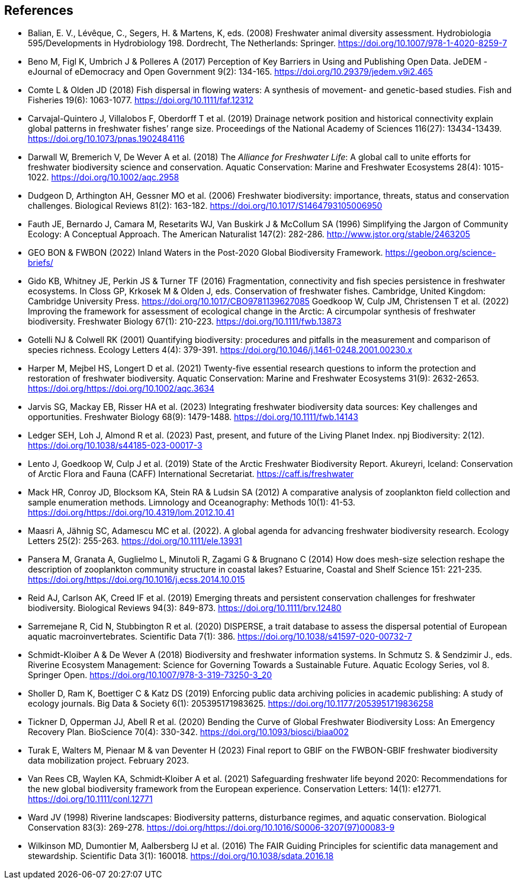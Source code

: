 [bibliography]
== References

- Balian, E. V., Lévêque, C., Segers, H. & Martens, K, eds. (2008) Freshwater animal diversity assessment. Hydrobiologia 595/Developments in Hydrobiology 198. Dordrecht, The Netherlands: Springer. https://doi.org/10.1007/978-1-4020-8259-7
- Beno M, Figl K, Umbrich J & Polleres A (2017) Perception of Key Barriers in Using and Publishing Open Data. JeDEM - eJournal of eDemocracy and Open Government 9(2): 134-165. https://doi.org/10.29379/jedem.v9i2.465
- Comte L & Olden JD (2018) Fish dispersal in flowing waters: A synthesis of movement- and genetic-based studies. Fish and Fisheries 19(6): 1063-1077. https://doi.org/10.1111/faf.12312
- Carvajal-Quintero J, Villalobos F, Oberdorff T et al. (2019) Drainage network position and historical connectivity explain global patterns in freshwater fishes’ range size. Proceedings of the National Academy of Sciences 116(27): 13434-13439. https://doi.org/10.1073/pnas.1902484116 
- Darwall W, Bremerich V, De Wever A et al. (2018) The _Alliance for Freshwater Life_: A global call to unite efforts for freshwater biodiversity science and conservation. Aquatic Conservation: Marine and Freshwater Ecosystems 28(4): 1015-1022. https://doi.org/10.1002/aqc.2958
- Dudgeon D, Arthington AH, Gessner MO et al. (2006) Freshwater biodiversity: importance, threats, status and conservation challenges. Biological Reviews 81(2): 163-182. https://doi.org/10.1017/S1464793105006950
- Fauth JE, Bernardo J, Camara M, Resetarits WJ, Van Buskirk J & McCollum SA (1996) Simplifying the Jargon of Community Ecology: A Conceptual Approach. The American Naturalist 147(2): 282-286. http://www.jstor.org/stable/2463205
- GEO BON & FWBON (2022) Inland Waters in the Post-2020 Global Biodiversity Framework. https://geobon.org/science-briefs/
- Gido KB, Whitney JE, Perkin JS & Turner TF (2016) Fragmentation, connectivity and fish species persistence in freshwater ecosystems. In Closs GP, Krkosek M & Olden J, eds. Conservation of freshwater fishes. Cambridge, United Kingdom: Cambridge University Press. https://doi.org/10.1017/CBO9781139627085
Goedkoop W, Culp JM, Christensen T et al. (2022) Improving the framework for assessment of ecological change in the Arctic: A circumpolar synthesis of freshwater biodiversity. Freshwater Biology 67(1): 210-223. https://doi.org/10.1111/fwb.13873
- Gotelli NJ & Colwell RK (2001) Quantifying biodiversity: procedures and pitfalls in the measurement and comparison of species richness. Ecology Letters 4(4): 379-391. https://doi.org/10.1046/j.1461-0248.2001.00230.x
- Harper M, Mejbel HS, Longert D et al. (2021) Twenty-five essential research questions to inform the protection and restoration of freshwater biodiversity. Aquatic Conservation: Marine and Freshwater Ecosystems 31(9): 2632-2653. https://doi.org/https://doi.org/10.1002/aqc.3634
- Jarvis SG, Mackay EB, Risser HA et al. (2023) Integrating freshwater biodiversity data sources: Key challenges and opportunities. Freshwater Biology 68(9): 1479-1488. https://doi.org/10.1111/fwb.14143
- Ledger SEH, Loh J, Almond R et al. (2023) Past, present, and future of the Living Planet Index. npj Biodiversity: 2(12). https://doi.org/10.1038/s44185-023-00017-3
- Lento J, Goedkoop W, Culp J et al. (2019) State of the Arctic Freshwater Biodiversity Report. Akureyri, Iceland: Conservation of Arctic Flora and Fauna (CAFF) International Secretariat. https://caff.is/freshwater
- Mack HR, Conroy JD, Blocksom KA, Stein RA & Ludsin SA (2012) A comparative analysis of zooplankton field collection and sample enumeration methods. Limnology and Oceanography: Methods 10(1): 41-53. https://doi.org/https://doi.org/10.4319/lom.2012.10.41
- Maasri A, Jähnig SC, Adamescu MC et al. (2022). A global agenda for advancing freshwater biodiversity research. Ecology Letters 25(2): 255-263. https://doi.org/10.1111/ele.13931
- Pansera M, Granata A, Guglielmo L, Minutoli R, Zagami G & Brugnano C (2014) How does mesh-size selection reshape the description of zooplankton community structure in coastal lakes? Estuarine, Coastal and Shelf Science 151: 221-235. https://doi.org/https://doi.org/10.1016/j.ecss.2014.10.015
- Reid AJ, Carlson AK, Creed IF et al. (2019) Emerging threats and persistent conservation challenges for freshwater biodiversity. Biological Reviews 94(3): 849-873. https://doi.org/10.1111/brv.12480
- Sarremejane R, Cid N, Stubbington R et al. (2020) DISPERSE, a trait database to assess the dispersal potential of European aquatic macroinvertebrates. Scientific Data 7(1): 386. https://doi.org/10.1038/s41597-020-00732-7
- Schmidt-Kloiber A & De Wever A (2018) Biodiversity and freshwater information systems. In Schmutz S. & Sendzimir J., eds. Riverine Ecosystem Management: Science for Governing Towards a Sustainable Future. Aquatic Ecology Series, vol 8. Springer Open. https://doi.org/10.1007/978-3-319-73250-3_20
- Sholler D, Ram K, Boettiger C & Katz DS (2019) Enforcing public data archiving policies in academic publishing: A study of ecology journals. Big Data & Society 6(1): 205395171983625. https://doi.org/10.1177/2053951719836258
- Tickner D, Opperman JJ, Abell R et al. (2020) Bending the Curve of Global Freshwater Biodiversity Loss: An Emergency Recovery Plan. BioScience 70(4): 330-342. https://doi.org/10.1093/biosci/biaa002
- [[turak]]Turak E, Walters M, Pienaar M & van Deventer H (2023) Final report to GBIF on the  FWBON-GBIF freshwater biodiversity data mobilization project. February 2023.
- Van Rees CB, Waylen KA, Schmidt‐Kloiber A et al. (2021) Safeguarding freshwater life beyond 2020: Recommendations for the new global biodiversity framework from the European experience. Conservation Letters: 14(1): e12771. https://doi.org/10.1111/conl.12771
- Ward JV (1998) Riverine landscapes: Biodiversity patterns, disturbance regimes, and aquatic conservation. Biological Conservation 83(3): 269-278. https://doi.org/https://doi.org/10.1016/S0006-3207(97)00083-9
- Wilkinson MD, Dumontier M, Aalbersberg IJ et al. (2016) The FAIR Guiding Principles for scientific data management and stewardship. Scientific Data 3(1): 160018. https://doi.org/10.1038/sdata.2016.18

<<<
